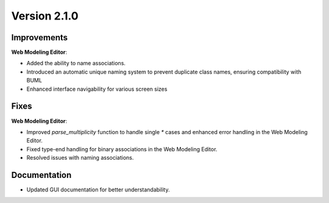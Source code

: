 Version 2.1.0
=============

Improvements
------------
**Web Modeling Editor**:

* Added the ability to name associations.
* Introduced an automatic unique naming system to prevent duplicate class names, ensuring compatibility with BUML
* Enhanced interface navigability for various screen sizes

Fixes
------
**Web Modeling Editor**:

* Improved `parse_multiplicity` function to handle single `*` cases and enhanced error handling in the Web Modeling Editor.
* Fixed type-end handling for binary associations in the Web Modeling Editor.
* Resolved issues with naming associations.

Documentation
-------------
* Updated GUI documentation for better understandability.